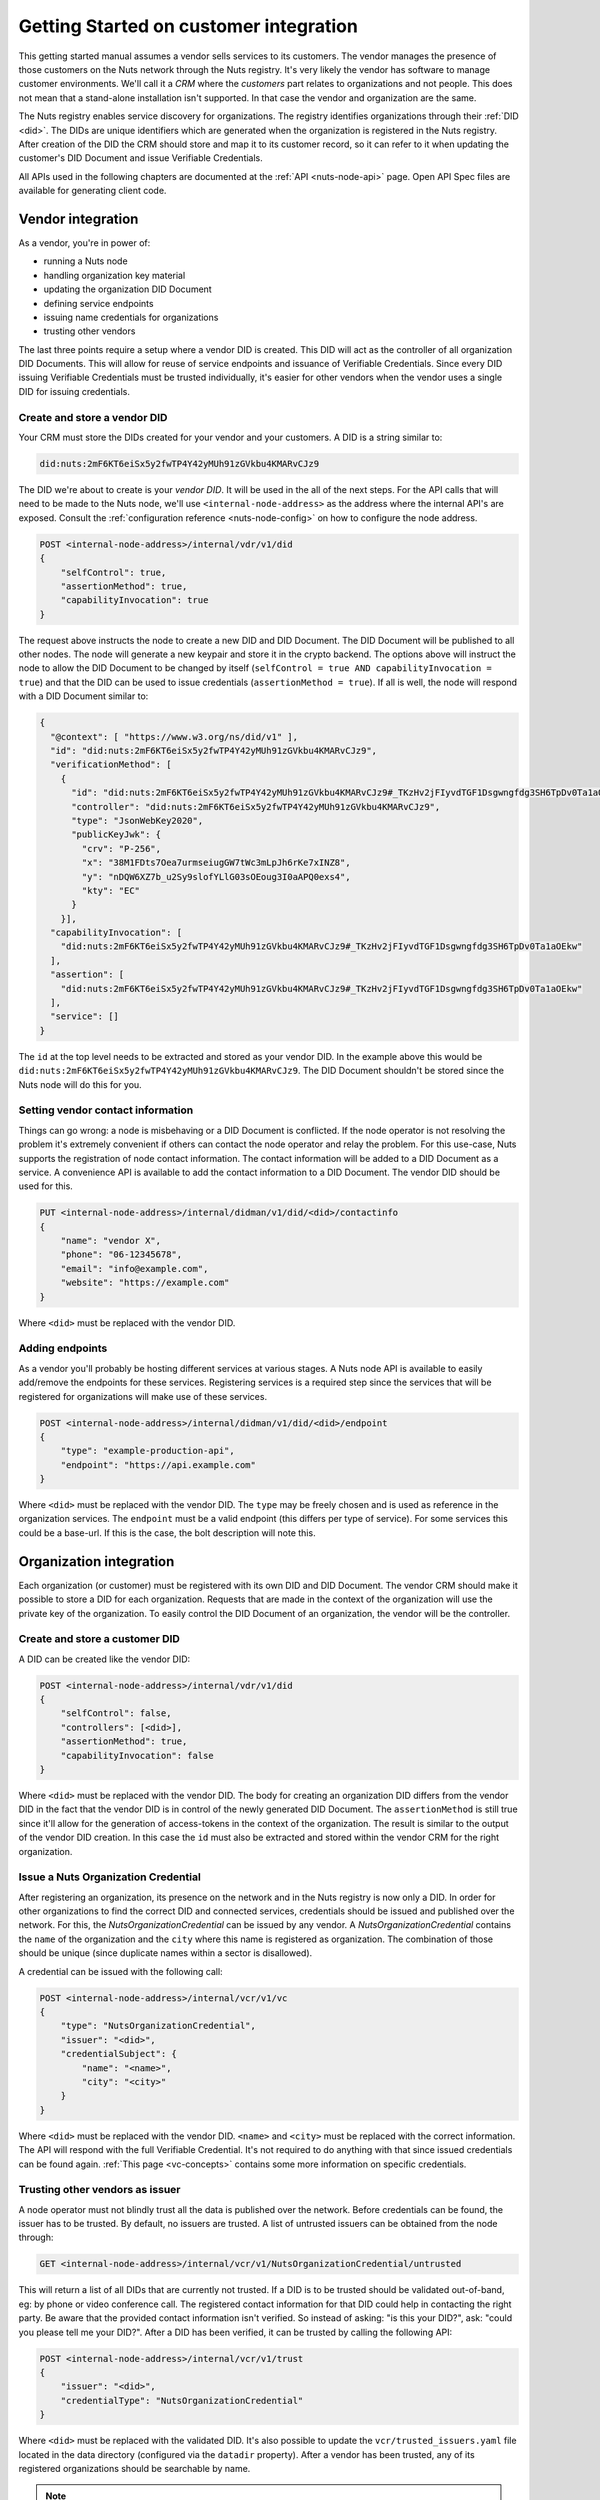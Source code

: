 .. _connecting-crm:

Getting Started on customer integration
#######################################

This getting started manual assumes a vendor sells services to its customers.
The vendor manages the presence of those customers on the Nuts network through the Nuts registry.
It's very likely the vendor has software to manage customer environments. We'll call it a *CRM* where the *customers* part relates to organizations and not people.
This does not mean that a stand-alone installation isn't supported. In that case the vendor and organization are the same.

The Nuts registry enables service discovery for organizations. The registry identifies organizations through their :ref:`DID <did>`.
The DIDs are unique identifiers which are generated when the organization is registered in the Nuts registry.
After creation of the DID the CRM should store and map it to its customer record, so it can refer to it when updating the customer's DID Document and issue Verifiable Credentials.

All APIs used in the following chapters are documented at the :ref:`API <nuts-node-api>` page.
Open API Spec files are available for generating client code.

Vendor integration
******************

As a vendor, you're in power of:

- running a Nuts node
- handling organization key material
- updating the organization DID Document
- defining service endpoints
- issuing name credentials for organizations
- trusting other vendors

The last three points require a setup where a vendor DID is created. This DID will act as the controller of all organization DID Documents.
This will allow for reuse of service endpoints and issuance of Verifiable Credentials.
Since every DID issuing Verifiable Credentials must be trusted individually, it's easier for other vendors when the vendor uses a single DID for issuing credentials.

Create and store a vendor DID
=============================

Your CRM must store the DIDs created for your vendor and your customers. A DID is a string similar to:

.. code-block:: text

    did:nuts:2mF6KT6eiSx5y2fwTP4Y42yMUh91zGVkbu4KMARvCJz9

The DID we're about to create is your *vendor DID*. It will be used in the all of the next steps.
For the API calls that will need to be made to the Nuts node, we'll use ``<internal-node-address>`` as the address where the internal API's are exposed.
Consult the :ref:`configuration reference <nuts-node-config>` on how to configure the node address.

.. code-block:: text

    POST <internal-node-address>/internal/vdr/v1/did
    {
        "selfControl": true,
        "assertionMethod": true,
        "capabilityInvocation": true
    }

The request above instructs the node to create a new DID and DID Document. The DID Document will be published to all other nodes.
The node will generate a new keypair and store it in the crypto backend.
The options above will instruct the node to allow the DID Document to be changed by itself (``selfControl = true AND capabilityInvocation = true``) and that the DID can be used to issue credentials (``assertionMethod = true``).
If all is well, the node will respond with a DID Document similar to:

.. code-block:: json

    {
      "@context": [ "https://www.w3.org/ns/did/v1" ],
      "id": "did:nuts:2mF6KT6eiSx5y2fwTP4Y42yMUh91zGVkbu4KMARvCJz9",
      "verificationMethod": [
        {
          "id": "did:nuts:2mF6KT6eiSx5y2fwTP4Y42yMUh91zGVkbu4KMARvCJz9#_TKzHv2jFIyvdTGF1Dsgwngfdg3SH6TpDv0Ta1aOEkw",
          "controller": "did:nuts:2mF6KT6eiSx5y2fwTP4Y42yMUh91zGVkbu4KMARvCJz9",
          "type": "JsonWebKey2020",
          "publicKeyJwk": {
            "crv": "P-256",
            "x": "38M1FDts7Oea7urmseiugGW7tWc3mLpJh6rKe7xINZ8",
            "y": "nDQW6XZ7b_u2Sy9slofYLlG03sOEoug3I0aAPQ0exs4",
            "kty": "EC"
          }
        }],
      "capabilityInvocation": [
        "did:nuts:2mF6KT6eiSx5y2fwTP4Y42yMUh91zGVkbu4KMARvCJz9#_TKzHv2jFIyvdTGF1Dsgwngfdg3SH6TpDv0Ta1aOEkw"
      ],
      "assertion": [
        "did:nuts:2mF6KT6eiSx5y2fwTP4Y42yMUh91zGVkbu4KMARvCJz9#_TKzHv2jFIyvdTGF1Dsgwngfdg3SH6TpDv0Ta1aOEkw"
      ],
      "service": []
    }

The ``id`` at the top level needs to be extracted and stored as your vendor DID.
In the example above this would be ``did:nuts:2mF6KT6eiSx5y2fwTP4Y42yMUh91zGVkbu4KMARvCJz9``.
The DID Document shouldn't be stored since the Nuts node will do this for you.

Setting vendor contact information
==================================

Things can go wrong: a node is misbehaving or a DID Document is conflicted.
If the node operator is not resolving the problem it's extremely convenient if others can contact the node operator and relay the problem.
For this use-case, Nuts supports the registration of node contact information. The contact information will be added to a DID Document as a service.
A convenience API is available to add the contact information to a DID Document. The vendor DID should be used for this.

.. code-block:: text

    PUT <internal-node-address>/internal/didman/v1/did/<did>/contactinfo
    {
        "name": "vendor X",
        "phone": "06-12345678",
        "email": "info@example.com",
        "website": "https://example.com"
    }

Where ``<did>`` must be replaced with the vendor DID.

Adding endpoints
================

As a vendor you'll probably be hosting different services at various stages. A Nuts node API is available to easily add/remove the endpoints for these services.
Registering services is a required step since the services that will be registered for organizations will make use of these services.

.. code-block:: text

    POST <internal-node-address>/internal/didman/v1/did/<did>/endpoint
    {
        "type": "example-production-api",
        "endpoint": "https://api.example.com"
    }

Where ``<did>`` must be replaced with the vendor DID. The ``type`` may be freely chosen and is used as reference in the organization services.
The ``endpoint`` must be a valid endpoint (this differs per type of service).
For some services this could be a base-url. If this is the case, the bolt description will note this.

Organization integration
************************

Each organization (or customer) must be registered with its own DID and DID Document.
The vendor CRM should make it possible to store a DID for each organization.
Requests that are made in the context of the organization will use the private key of the organization.
To easily control the DID Document of an organization, the vendor will be the controller.

Create and store a customer DID
===============================

A DID can be created like the vendor DID:

.. code-block:: text

    POST <internal-node-address>/internal/vdr/v1/did
    {
        "selfControl": false,
        "controllers": [<did>],
        "assertionMethod": true,
        "capabilityInvocation": false
    }

Where ``<did>`` must be replaced with the vendor DID.
The body for creating an organization DID differs from the vendor DID in the fact that the vendor DID is in control of the newly generated DID Document.
The ``assertionMethod`` is still true since it'll allow for the generation of access-tokens in the context of the organization.
The result is similar to the output of the vendor DID creation.
In this case the ``id`` must also be extracted and stored within the vendor CRM for the right organization.

Issue a Nuts Organization Credential
====================================

After registering an organization, its presence on the network and in the Nuts registry is now only a DID.
In order for other organizations to find the correct DID and connected services, credentials should be issued and published over the network.
For this, the *NutsOrganizationCredential* can be issued by any vendor.
A *NutsOrganizationCredential* contains the ``name`` of the organization and the ``city`` where this name is registered as organization.
The combination of those should be unique (since duplicate names within a sector is disallowed).

A credential can be issued with the following call:

.. code-block:: text

    POST <internal-node-address>/internal/vcr/v1/vc
    {
        "type": "NutsOrganizationCredential",
        "issuer": "<did>",
        "credentialSubject": {
            "name": "<name>",
            "city": "<city>"
        }
    }

Where ``<did>`` must be replaced with the vendor DID. ``<name>`` and ``<city>`` must be replaced with the correct information.
The API will respond with the full Verifiable Credential. It's not required to do anything with that since issued credentials can be found again.
:ref:`This page <vc-concepts>` contains some more information on specific credentials.

Trusting other vendors as issuer
================================

A node operator must not blindly trust all the data is published over the network. Before credentials can be found, the issuer has to be trusted.
By default, no issuers are trusted. A list of untrusted issuers can be obtained from the node through:

.. code-block:: text

    GET <internal-node-address>/internal/vcr/v1/NutsOrganizationCredential/untrusted

This will return a list of all DIDs that are currently not trusted. If a DID is to be trusted should be validated out-of-band, eg: by phone or video conference call.
The registered contact information for that DID could help in contacting the right party. Be aware that the provided contact information isn't verified.
So instead of asking: "is this your DID?", ask: "could you please tell me your DID?".
After a DID has been verified, it can be trusted by calling the following API:

.. code-block:: text

    POST <internal-node-address>/internal/vcr/v1/trust
    {
        "issuer": "<did>",
        "credentialType": "NutsOrganizationCredential"
    }

Where ``<did>`` must be replaced with the validated DID.
It's also possible to update the ``vcr/trusted_issuers.yaml`` file located in the data directory (configured via the ``datadir`` property).
After a vendor has been trusted, any of its registered organizations should be searchable by name.

.. note::

    Future development will see new cryptographic means. These means could enable the organization to self-register its name.
    The network should then migrate to a trust model where the issuer of those means is trusted instead of the different vendors.

Enabling a bolt
===============

todo
